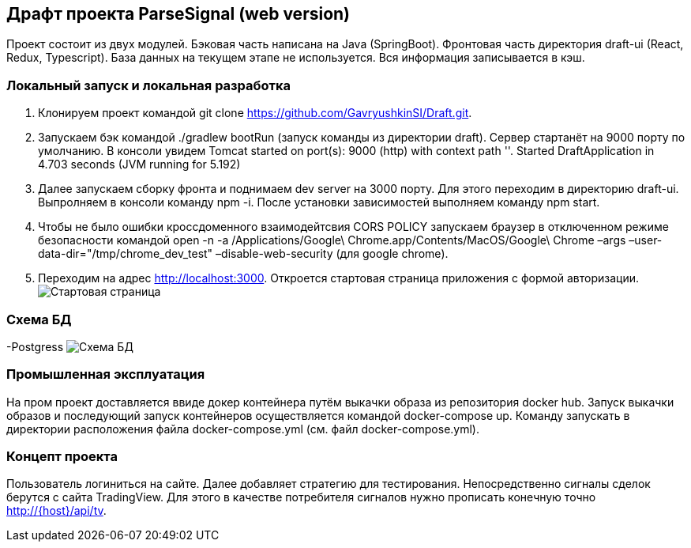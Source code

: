 == Драфт проекта ParseSignal (web version)

Проект состоит из двух модулей. Бэковая часть написана на Java (SpringBoot). Фронтовая часть директория draft-ui (React, Redux, Typescript).
База данных на текущем этапе не используется. Вся информация записывается в кэш.

=== Локальный запуск и локальная разработка

. Клонируем проект командой git clone https://github.com/GavryushkinSI/Draft.git.
. Запускаем бэк командой ./gradlew bootRun (запуск команды из директории draft).
 Сервер стартанёт на 9000 порту по умолчанию. В консоли увидем Tomcat started on port(s): 9000 (http) with context path ''. Started DraftApplication in 4.703 seconds (JVM running for 5.192)
. Далее запускаем сборку фронта и поднимаем dev server на 3000 порту.
 Для этого переходим в директорию draft-ui. Выпролняем в консоли команду npm -i.
 После установки зависимостей выполняем команду npm start.
. Чтобы не было ошибки кроссдоменного взаимодейтсвия CORS POLICY запускаем браузер в отключенном режиме безопасности командой open -n -a /Applications/Google\ Chrome.app/Contents/MacOS/Google\ Chrome –args –user-data-dir="/tmp/chrome_dev_test" –disable-web-security (для google chrome).
. Переходим на адрес http://localhost:3000. Откроется стартовая страница приложения с формой авторизации.
 image:1.png[Стартовая страница]

=== Схема БД
-Postgress
 image:2.png[Схема БД]

=== Промышленная эксплуатация
На пром проект доставляется ввиде докер контейнера путём выкачки образа из репозитория docker hub.
Запуск выкачки образов и последующий запуск контейнеров осуществляется командой docker-compose up.
Команду запускать в директории расположения файла docker-compose.yml (см. файл docker-compose.yml).

=== Концепт проекта
Пользователь логиниться на сайте. Далее добавляет стратегию для тестирования. Непосредственно сигналы
сделок берутся с сайта TradingView. Для этого в качестве потребителя сигналов нужно прописать конечную точно http://{host}/api/tv.


